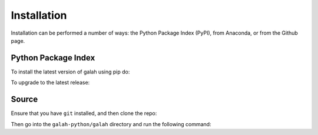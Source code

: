 Installation
=================================

Installation can be performed a number of ways: the Python Package Index (PyPI), from Anaconda, or from the Github page. 

Python Package Index
--------------------

To install the latest version of galah using pip do:

.. prompt:: 

    pip install galah-python

To upgrade to the latest release:

.. prompt:: 

    pip install --upgrade galah-python

Source
------

Ensure that you have ``git`` installed, and then clone the repo:


.. prompt:: 

    git clone https://github.com/AtlasOfLivingAustralia/galah_python.git

Then go into the ``galah-python/galah`` directory and run the following command:

.. prompt:: 

    pip install .